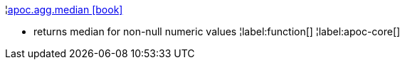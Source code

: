 ¦xref::overview/apoc.agg/apoc.agg.median.adoc[apoc.agg.median icon:book[]] +

 - returns median for non-null numeric values
¦label:function[]
¦label:apoc-core[]

